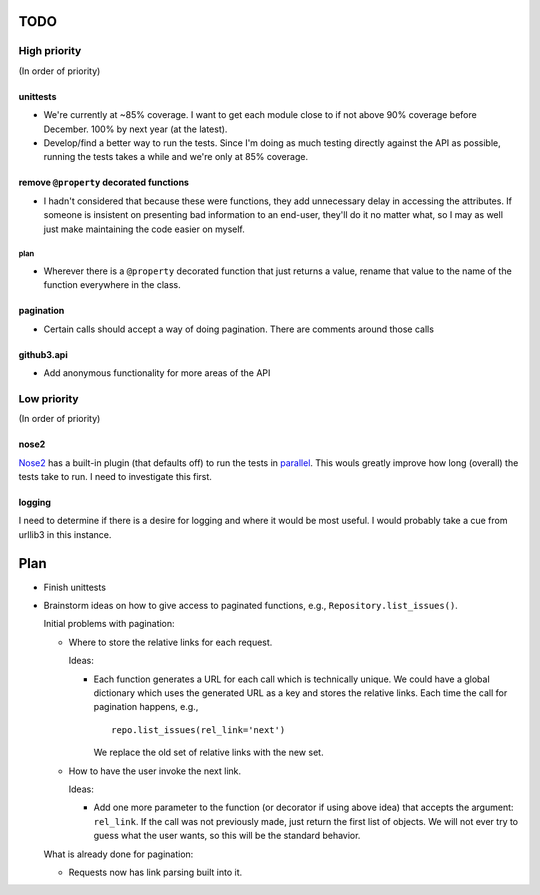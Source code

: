 TODO
====

High priority
-------------

(In order of priority)

unittests
~~~~~~~~~

- We're currently at ~85% coverage. I want to get each module close to if not 
  above 90% coverage before December. 100% by next year (at the latest).
- Develop/find a better way to run the tests. Since I'm doing as much testing 
  directly against the API as possible, running the tests takes a while and 
  we're only at 85% coverage.

remove ``@property`` decorated functions
~~~~~~~~~~~~~~~~~~~~~~~~~~~~~~~~~~~~~~~~

- I hadn't considered that because these were functions, they add unnecessary 
  delay in accessing the attributes. If someone is insistent on presenting bad 
  information to an end-user, they'll do it no matter what, so I may as well 
  just make maintaining the code easier on myself.

plan
++++

- Wherever there is a ``@property`` decorated function that just returns a 
  value, rename that value to the name of the function everywhere in the 
  class.

pagination
~~~~~~~~~~

- Certain calls should accept a way of doing pagination. There are comments 
  around those calls

github3.api
~~~~~~~~~~~

- Add anonymous functionality for more areas of the API

Low priority
------------

(In order of priority)

nose2
~~~~~

Nose2_ has a built-in plugin (that defaults off) to run the tests in 
parallel_.  This wouls greatly improve how long (overall) the tests take to 
run. I need to investigate this first.

.. _Nose2: http://nose2.readthedocs.org/en/latest/
.. _parallel: http://nose2.readthedocs.org/en/latest/plugins/mp.html

logging
~~~~~~~

I need to determine if there is a desire for logging and where it would be 
most useful. I would probably take a cue from urllib3 in this instance.

Plan
====

- Finish unittests
- Brainstorm ideas on how to give access to paginated functions, e.g., 
  ``Repository.list_issues()``.

  Initial problems with pagination:

  * Where to store the relative links for each request.

    Ideas:

    - Each function generates a URL for each call which is technically unique.  
      We could have a global dictionary which uses the generated URL as a key 
      and stores the relative links. Each time the call for pagination 
      happens, e.g.,

      ::
        
        repo.list_issues(rel_link='next')

      We replace the old set of relative links with the new set.

  * How to have the user invoke the next link.

    Ideas:

    - Add one more parameter to the function (or decorator if using above 
      idea) that accepts the argument: ``rel_link``. If the call was not 
      previously made, just return the first list of objects. We will not ever 
      try to guess what the user wants, so this will be the standard behavior.

  What is already done for pagination:

  * Requests now has link parsing built into it.
